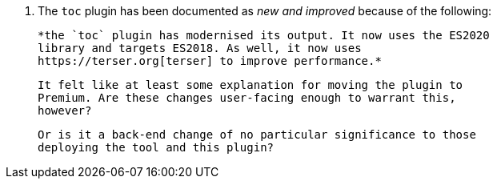4. The `toc` plugin has been documented as _new and improved_ because
   of the following:

   *the `toc` plugin has modernised its output. It now uses the ES2020
   library and targets ES2018. As well, it now uses
   https://terser.org[terser] to improve performance.*

   It felt like at least some explanation for moving the plugin to
   Premium. Are these changes user-facing enough to warrant this,
   however?
   
   Or is it a back-end change of no particular significance to those
   deploying the tool and this plugin?
